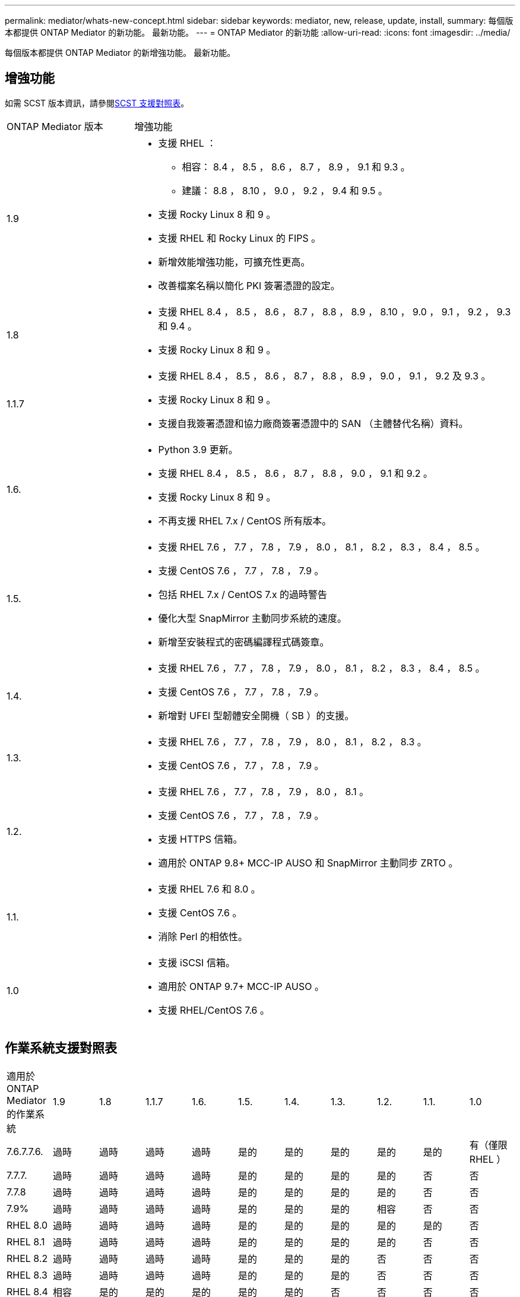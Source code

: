 ---
permalink: mediator/whats-new-concept.html 
sidebar: sidebar 
keywords: mediator, new, release, update, install, 
summary: 每個版本都提供 ONTAP Mediator 的新功能。  最新功能。 
---
= ONTAP Mediator 的新功能
:allow-uri-read: 
:icons: font
:imagesdir: ../media/


[role="lead"]
每個版本都提供 ONTAP Mediator 的新增強功能。  最新功能。



== 增強功能

如需 SCST 版本資訊，請參閱<<SCST 支援對照表>>。

[cols="25,75"]
|===


| ONTAP Mediator 版本 | 增強功能 


 a| 
1.9
 a| 
* 支援 RHEL ：
+
** 相容： 8.4 ， 8.5 ， 8.6 ， 8.7 ， 8.9 ， 9.1 和 9.3 。
** 建議： 8.8 ， 8.10 ， 9.0 ， 9.2 ， 9.4 和 9.5 。


* 支援 Rocky Linux 8 和 9 。
* 支援 RHEL 和 Rocky Linux 的 FIPS 。
* 新增效能增強功能，可擴充性更高。
* 改善檔案名稱以簡化 PKI 簽署憑證的設定。




 a| 
1.8
 a| 
* 支援 RHEL 8.4 ， 8.5 ， 8.6 ， 8.7 ， 8.8 ， 8.9 ， 8.10 ， 9.0 ， 9.1 ， 9.2 ， 9.3 和 9.4 。
* 支援 Rocky Linux 8 和 9 。




 a| 
1.1.7
 a| 
* 支援 RHEL 8.4 ， 8.5 ， 8.6 ， 8.7 ， 8.8 ， 8.9 ， 9.0 ， 9.1 ， 9.2 及 9.3 。
* 支援 Rocky Linux 8 和 9 。
* 支援自我簽署憑證和協力廠商簽署憑證中的 SAN （主體替代名稱）資料。




 a| 
1.6.
 a| 
* Python 3.9 更新。
* 支援 RHEL 8.4 ， 8.5 ， 8.6 ， 8.7 ， 8.8 ， 9.0 ， 9.1 和 9.2 。
* 支援 Rocky Linux 8 和 9 。
* 不再支援 RHEL 7.x / CentOS 所有版本。




 a| 
1.5.
 a| 
* 支援 RHEL 7.6 ， 7.7 ， 7.8 ， 7.9 ， 8.0 ， 8.1 ， 8.2 ， 8.3 ， 8.4 ， 8.5 。
* 支援 CentOS 7.6 ， 7.7 ， 7.8 ， 7.9 。
* 包括 RHEL 7.x / CentOS 7.x 的過時警告
* 優化大型 SnapMirror 主動同步系統的速度。
* 新增至安裝程式的密碼編譯程式碼簽章。




 a| 
1.4.
 a| 
* 支援 RHEL 7.6 ， 7.7 ， 7.8 ， 7.9 ， 8.0 ， 8.1 ， 8.2 ， 8.3 ， 8.4 ， 8.5 。
* 支援 CentOS 7.6 ， 7.7 ， 7.8 ， 7.9 。
* 新增對 UFEI 型韌體安全開機（ SB ）的支援。




 a| 
1.3.
 a| 
* 支援 RHEL 7.6 ， 7.7 ， 7.8 ， 7.9 ， 8.0 ， 8.1 ， 8.2 ， 8.3 。
* 支援 CentOS 7.6 ， 7.7 ， 7.8 ， 7.9 。




 a| 
1.2.
 a| 
* 支援 RHEL 7.6 ， 7.7 ， 7.8 ， 7.9 ， 8.0 ， 8.1 。
* 支援 CentOS 7.6 ， 7.7 ， 7.8 ， 7.9 。
* 支援 HTTPS 信箱。
* 適用於 ONTAP 9.8+ MCC-IP AUSO 和 SnapMirror 主動同步 ZRTO 。




 a| 
1.1.
 a| 
* 支援 RHEL 7.6 和 8.0 。
* 支援 CentOS 7.6 。
* 消除 Perl 的相依性。




 a| 
1.0
 a| 
* 支援 iSCSI 信箱。
* 適用於 ONTAP 9.7+ MCC-IP AUSO 。
* 支援 RHEL/CentOS 7.6 。


|===


== 作業系統支援對照表

|===


| 適用於 ONTAP Mediator 的作業系統 | 1.9 | 1.8 | 1.1.7 | 1.6. | 1.5. | 1.4. | 1.3. | 1.2. | 1.1. | 1.0 


 a| 
7.6.7.7.6.
 a| 
過時
 a| 
過時
 a| 
過時
 a| 
過時
 a| 
是的
 a| 
是的
 a| 
是的
 a| 
是的
 a| 
是的
 a| 
有（僅限 RHEL ）



 a| 
7.7.7.
 a| 
過時
 a| 
過時
 a| 
過時
 a| 
過時
 a| 
是的
 a| 
是的
 a| 
是的
 a| 
是的
 a| 
否
 a| 
否



 a| 
7.7.8
 a| 
過時
 a| 
過時
 a| 
過時
 a| 
過時
 a| 
是的
 a| 
是的
 a| 
是的
 a| 
是的
 a| 
否
 a| 
否



 a| 
7.9%
 a| 
過時
 a| 
過時
 a| 
過時
 a| 
過時
 a| 
是的
 a| 
是的
 a| 
是的
 a| 
相容
 a| 
否
 a| 
否



 a| 
RHEL 8.0
 a| 
過時
 a| 
過時
 a| 
過時
 a| 
過時
 a| 
是的
 a| 
是的
 a| 
是的
 a| 
是的
 a| 
是的
 a| 
否



 a| 
RHEL 8.1
 a| 
過時
 a| 
過時
 a| 
過時
 a| 
過時
 a| 
是的
 a| 
是的
 a| 
是的
 a| 
是的
 a| 
否
 a| 
否



 a| 
RHEL 8.2
 a| 
過時
 a| 
過時
 a| 
過時
 a| 
過時
 a| 
是的
 a| 
是的
 a| 
是的
 a| 
否
 a| 
否
 a| 
否



 a| 
RHEL 8.3
 a| 
過時
 a| 
過時
 a| 
過時
 a| 
過時
 a| 
是的
 a| 
是的
 a| 
是的
 a| 
否
 a| 
否
 a| 
否



 a| 
RHEL 8.4
 a| 
相容
 a| 
是的
 a| 
是的
 a| 
是的
 a| 
是的
 a| 
是的
 a| 
否
 a| 
否
 a| 
否
 a| 
否



 a| 
RHEL 8.5
 a| 
相容
 a| 
是的
 a| 
是的
 a| 
是的
 a| 
是的
 a| 
是的
 a| 
否
 a| 
否
 a| 
否
 a| 
否



 a| 
RHEL 8.6
 a| 
相容
 a| 
是的
 a| 
是的
 a| 
是的
 a| 
否
 a| 
否
 a| 
否
 a| 
否
 a| 
否
 a| 
否



 a| 
RHEL 8.7
 a| 
相容
 a| 
是的
 a| 
是的
 a| 
是的
 a| 
否
 a| 
否
 a| 
否
 a| 
否
 a| 
否
 a| 
否



 a| 
RHEL 8.8
 a| 
是的
 a| 
是的
 a| 
是的
 a| 
是的
 a| 
否
 a| 
否
 a| 
否
 a| 
否
 a| 
否
 a| 
否



 a| 
RHEL 8.9
 a| 
相容
 a| 
是的
 a| 
是的
 a| 
否
 a| 
否
 a| 
否
 a| 
否
 a| 
否
 a| 
否
 a| 
否



 a| 
RHEL 8.10.
 a| 
是的
 a| 
是的
 a| 
否
 a| 
否
 a| 
否
 a| 
否
 a| 
否
 a| 
否
 a| 
否
 a| 
否



 a| 
RHEL 9.0
 a| 
是的
 a| 
是的
 a| 
是的
 a| 
是的
 a| 
否
 a| 
否
 a| 
否
 a| 
否
 a| 
否
 a| 
否



 a| 
RHEL 9.1
 a| 
相容
 a| 
是的
 a| 
是的
 a| 
是的
 a| 
否
 a| 
否
 a| 
否
 a| 
否
 a| 
否
 a| 
否



 a| 
RHEL 9.2
 a| 
是的
 a| 
是的
 a| 
是的
 a| 
是的
 a| 
否
 a| 
否
 a| 
否
 a| 
否
 a| 
否
 a| 
否



 a| 
RHEL 9.3
 a| 
相容
 a| 
是的
 a| 
是的
 a| 
否
 a| 
否
 a| 
否
 a| 
否
 a| 
否
 a| 
否
 a| 
否



 a| 
RHEL 9.4
 a| 
是的
 a| 
是的
 a| 
否
 a| 
否
 a| 
否
 a| 
否
 a| 
否
 a| 
否
 a| 
否
 a| 
否



 a| 
RHEL 9.5
 a| 
是的
 a| 
否
 a| 
否
 a| 
否
 a| 
否
 a| 
否
 a| 
否
 a| 
否
 a| 
否
 a| 
否



 a| 
CentOS 8 和串流
 a| 
否
 a| 
否
 a| 
否
 a| 
否
 a| 
否
 a| 
否
 a| 
否
 a| 
不適用
 a| 
不適用
 a| 
不適用



 a| 
Rocky Linux 8
 a| 
是的
 a| 
是的
 a| 
是的
 a| 
是的
 a| 
不適用
 a| 
不適用
 a| 
不適用
 a| 
不適用
 a| 
不適用
 a| 
不適用



 a| 
Rocky Linux 9
 a| 
是的
 a| 
是的
 a| 
是的
 a| 
是的
 a| 
不適用
 a| 
不適用
 a| 
不適用
 a| 
不適用
 a| 
不適用
 a| 
不適用

|===
* 除非另有說明、否則 OS 同時指 RedHat 和 CentOS 版本。
* 「是」表示建議將作業系統用於 ONTAP Mediator 安裝，而且完全相容且受支援。
* 「否」表示作業系統和 ONTAP Mediator 不相容。
* 「相容」表示 RHEL 不再支援此版本，但仍可安裝 ONTAP Mediator 。
* 所有版本的 CentOS 8 都因為重新建立分支而移除。CentOS Stream 被視為不適合的正式作業目標作業系統。沒有計畫支援。
* ONTAP Mediator 1.5 是 RHEL 7.x 分支作業系統最後支援的版本。
* ONTAP Mediator 1.6 新增了對 Rocky Linux 8 和 9 的支援。




== SCST 支援對照表

下表顯示每個 ONTAP Mediator 版本支援的 SCST 版本。

[cols="2*"]
|===
| ONTAP Mediator 版本 | 支援 SCST 的支援版本 


| ONTAP Mediator 1.9 | scst-3.8.0.tar.bz2 


| ONTAP Mediator 1.8 | scst-3.8.0.tar.bz2 


| ONTAP Mediator 1.7 | scst-3.7.0.tar.bz2 


| ONTAP Mediator 1.6 | scst-3.7.0.tar.bz2 


| ONTAP Mediator 1.5 | scst-3.6.0.tar.bz2 


| ONTAP Mediator 1.4 | scst-3.6.0.tar.bz2 


| ONTAP Mediator 1.3 | scst-3.5.0.tar.bz2 


| ONTAP Mediator 1.2 | scst-3.4.0.tar.bz2 


| ONTAP Mediator 1.1 | scst-3.4.0.tar.bz2 


| ONTAP Mediator 1.0 | scst-3.3.0.tar.bz2 
|===